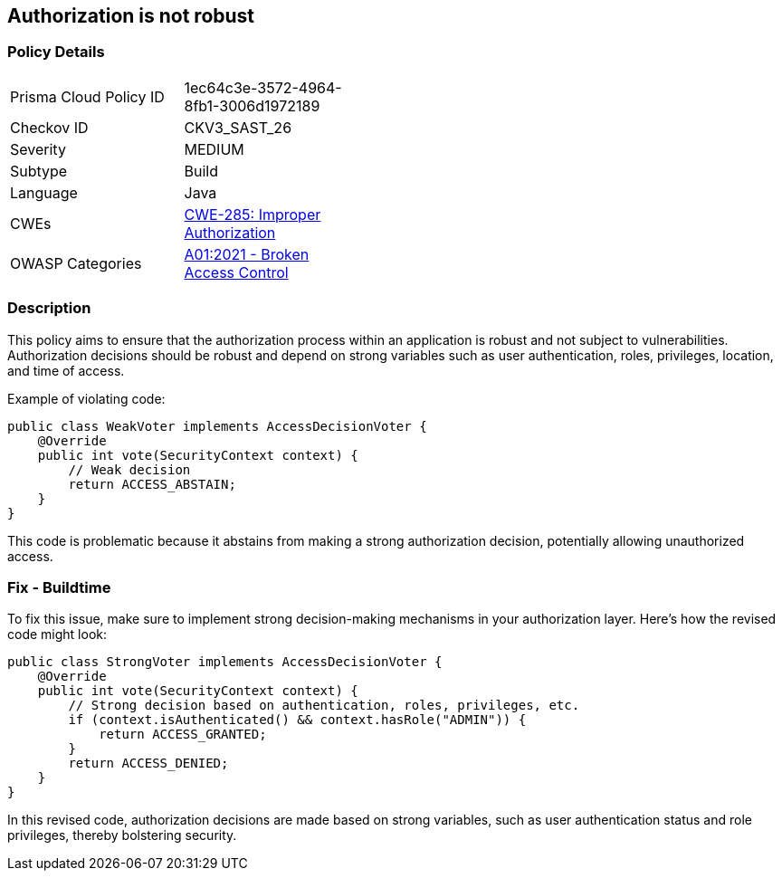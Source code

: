 == Authorization is not robust

=== Policy Details

[width=45%]
[cols="1,1"]
|=== 
|Prisma Cloud Policy ID 
| 1ec64c3e-3572-4964-8fb1-3006d1972189

|Checkov ID 
|CKV3_SAST_26

|Severity
|MEDIUM

|Subtype
|Build

|Language
|Java

|CWEs
|https://cwe.mitre.org/data/definitions/285.html[CWE-285: Improper Authorization]

|OWASP Categories
|https://owasp.org/Top10/A01_2021-Broken_Access_Control/[A01:2021 - Broken Access Control]

|=== 

=== Description

This policy aims to ensure that the authorization process within an application is robust and not subject to vulnerabilities. Authorization decisions should be robust and depend on strong variables such as user authentication, roles, privileges, location, and time of access.

Example of violating code:

[source,java]
----
public class WeakVoter implements AccessDecisionVoter {
    @Override
    public int vote(SecurityContext context) {
        // Weak decision
        return ACCESS_ABSTAIN;
    }
}
----

This code is problematic because it abstains from making a strong authorization decision, potentially allowing unauthorized access.

=== Fix - Buildtime

To fix this issue, make sure to implement strong decision-making mechanisms in your authorization layer. Here's how the revised code might look:

[source,java]
----
public class StrongVoter implements AccessDecisionVoter {
    @Override
    public int vote(SecurityContext context) {
        // Strong decision based on authentication, roles, privileges, etc.
        if (context.isAuthenticated() && context.hasRole("ADMIN")) {
            return ACCESS_GRANTED;
        }
        return ACCESS_DENIED;
    }
}
----

In this revised code, authorization decisions are made based on strong variables, such as user authentication status and role privileges, thereby bolstering security.
